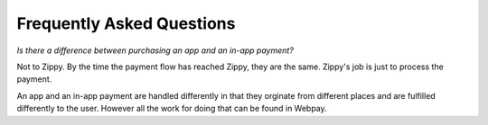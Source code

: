 Frequently Asked Questions
==========================

*Is there a difference between purchasing an app and an in-app payment?*

Not to Zippy. By the time the payment flow has reached Zippy, they are the
same. Zippy's job is just to process the payment.

An app and an in-app payment are handled differently in that they orginate from
different places and are fulfilled differently to the user. However all the
work for doing that can be found in Webpay.
